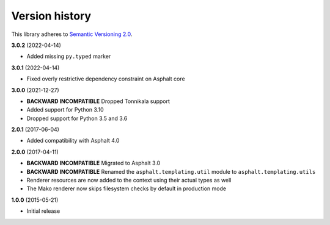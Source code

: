 Version history
===============

This library adheres to `Semantic Versioning 2.0 <http://semver.org/>`_.

**3.0.2** (2022-04-14)

- Added missing ``py.typed`` marker

**3.0.1** (2022-04-14)

- Fixed overly restrictive dependency constraint on Asphalt core

**3.0.0** (2021-12-27)

- **BACKWARD INCOMPATIBLE** Dropped Tonnikala support
- Added support for Python 3.10
- Dropped support for Python 3.5 and 3.6

**2.0.1** (2017-06-04)

- Added compatibility with Asphalt 4.0

**2.0.0** (2017-04-11)

- **BACKWARD INCOMPATIBLE** Migrated to Asphalt 3.0
- **BACKWARD INCOMPATIBLE** Renamed the ``asphalt.templating.util`` module to
  ``asphalt.templating.utils``
- Renderer resources are now added to the context using their actual types as well
- The Mako renderer now skips filesystem checks by default in production mode

**1.0.0** (2015-05-21)

- Initial release
